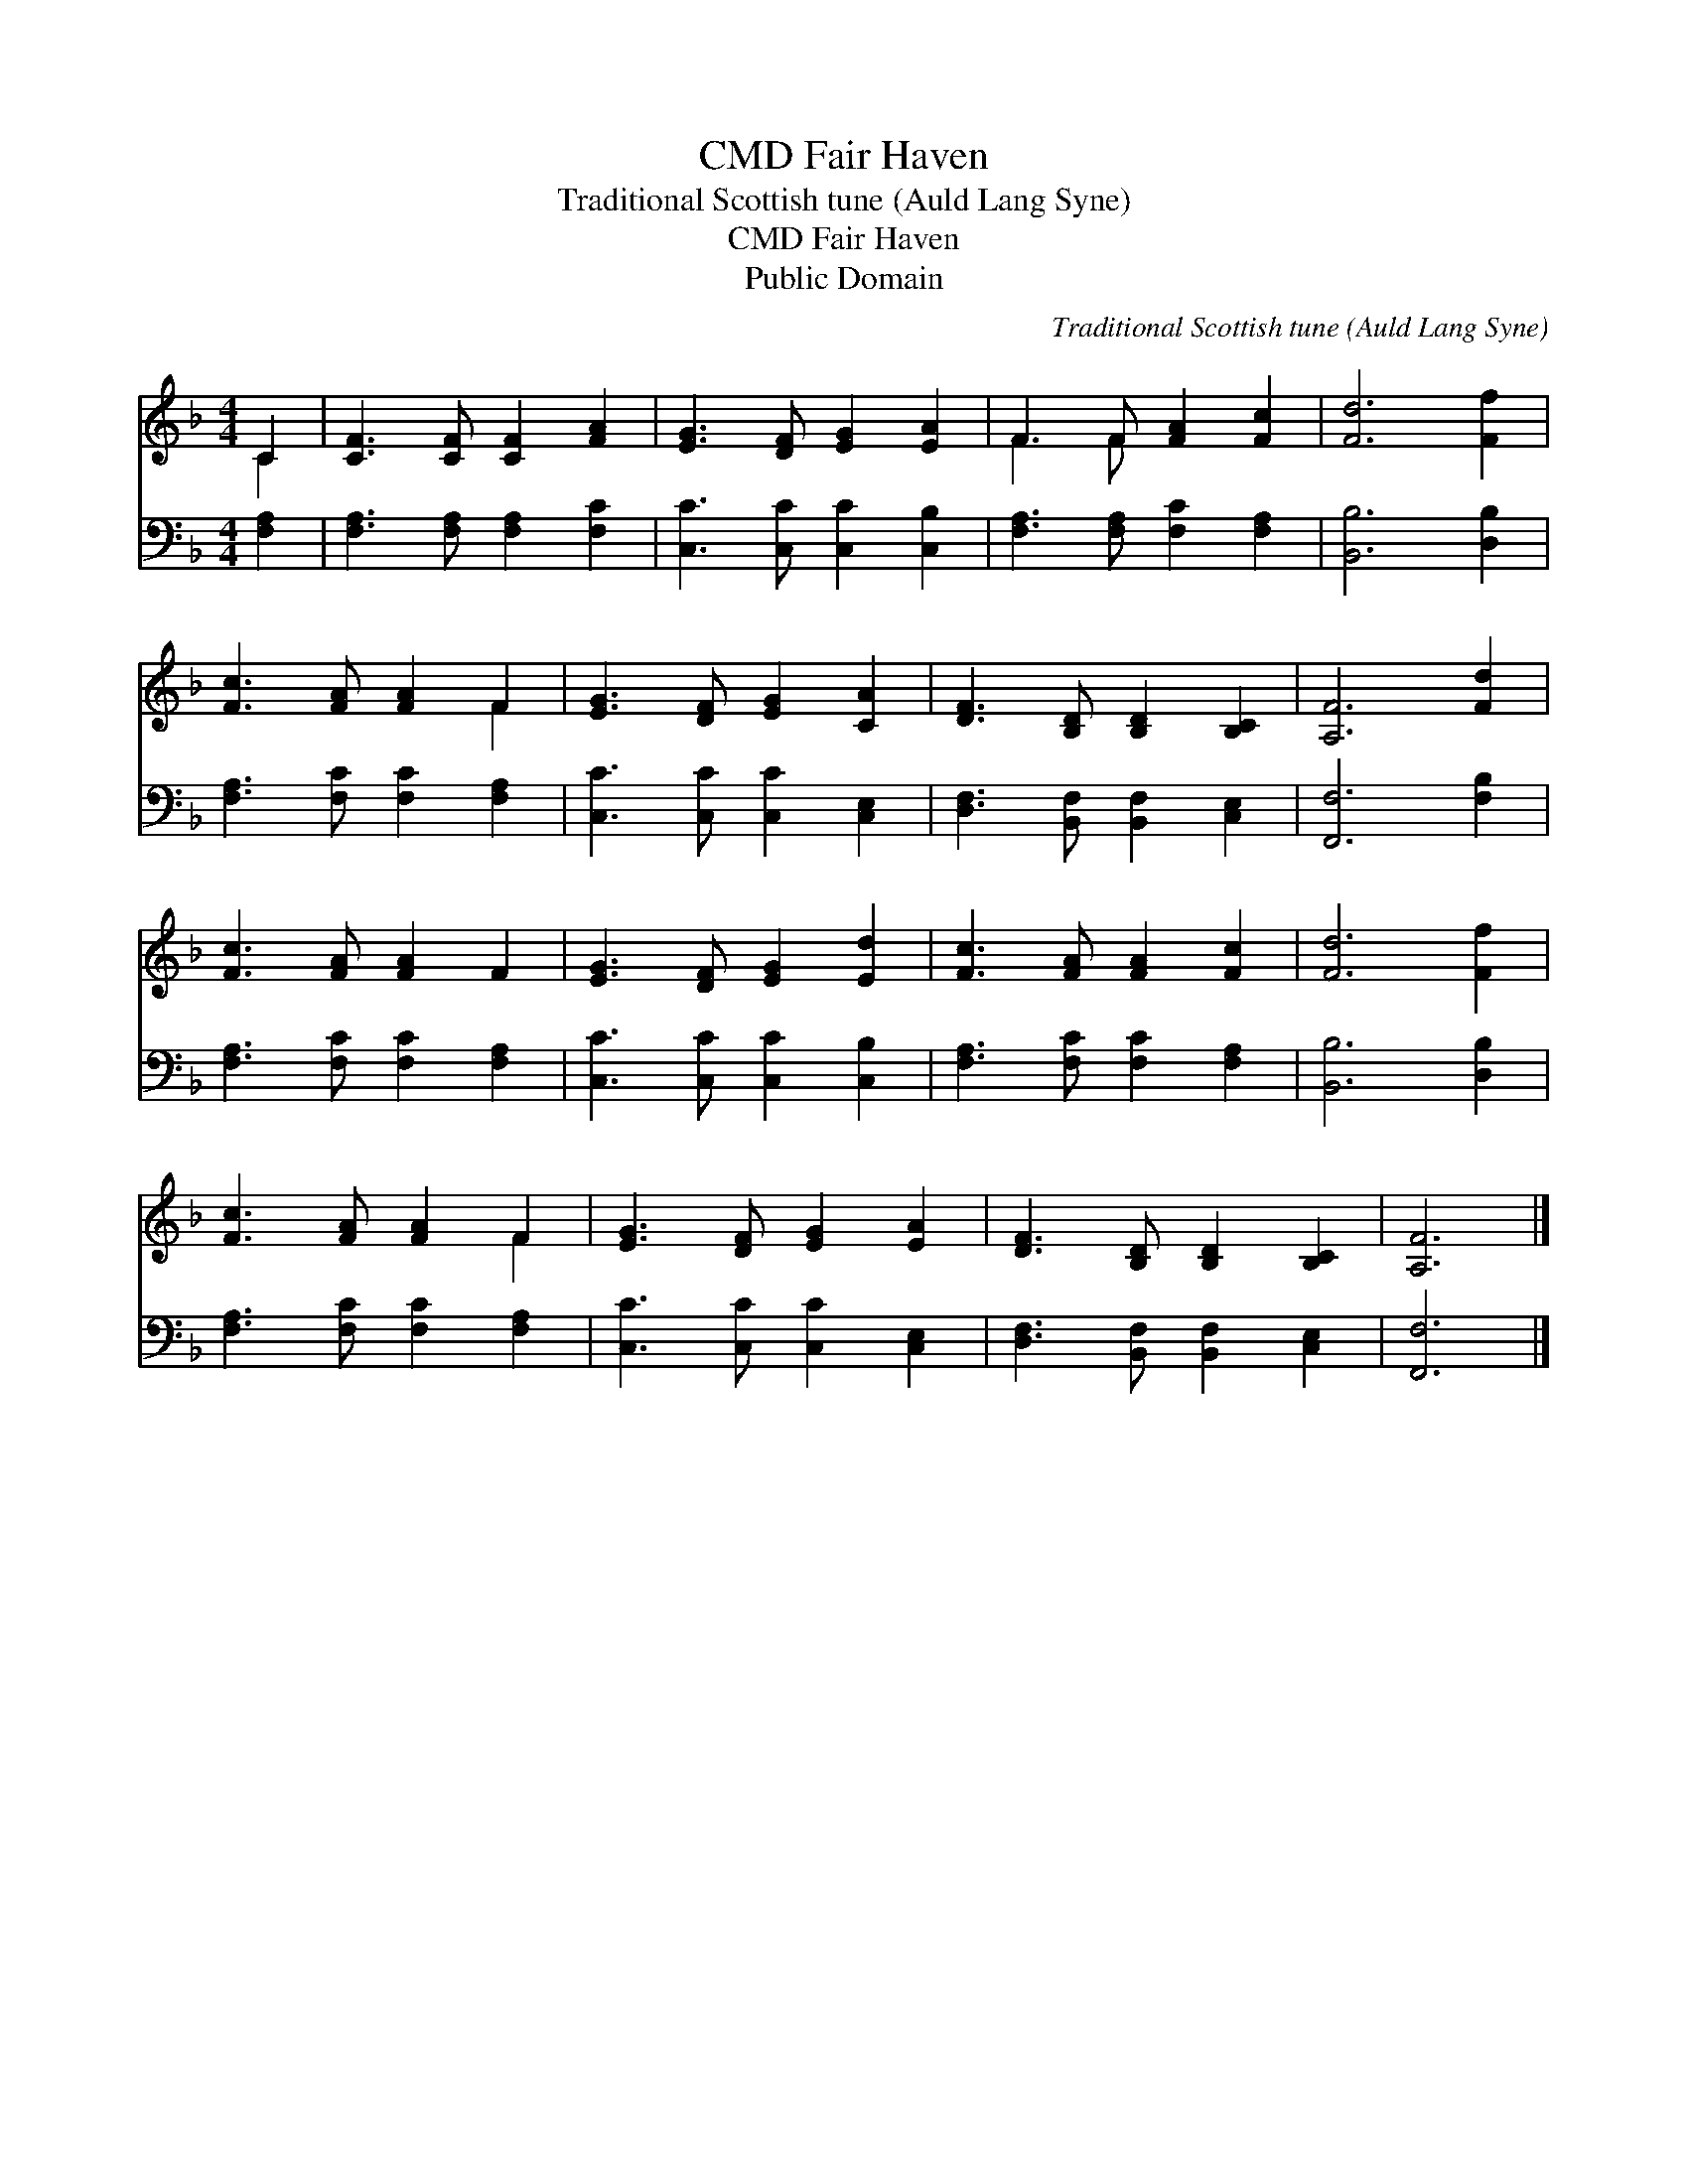X:1
T:Fair Haven, CMD
T:Traditional Scottish tune (Auld Lang Syne)
T:Fair Haven, CMD
T:Public Domain
C:Traditional Scottish tune (Auld Lang Syne)
Z:Public Domain
%%score ( 1 2 ) 3
L:1/8
M:4/4
K:F
V:1 treble 
V:2 treble 
V:3 bass 
V:1
 C2 | [CF]3 [CF] [CF]2 [FA]2 | [EG]3 [DF] [EG]2 [EA]2 | F3 F [FA]2 [Fc]2 | [Fd]6 [Ff]2 | %5
 [Fc]3 [FA] [FA]2 F2 | [EG]3 [DF] [EG]2 [CA]2 | [DF]3 [B,D] [B,D]2 [B,C]2 | [A,F]6 [Fd]2 | %9
 [Fc]3 [FA] [FA]2 F2 | [EG]3 [DF] [EG]2 [Ed]2 | [Fc]3 [FA] [FA]2 [Fc]2 | [Fd]6 [Ff]2 | %13
 [Fc]3 [FA] [FA]2 F2 | [EG]3 [DF] [EG]2 [EA]2 | [DF]3 [B,D] [B,D]2 [B,C]2 | [A,F]6 |] %17
V:2
 C2 | x8 | x8 | F3 F x4 | x8 | x6 F2 | x8 | x8 | x8 | x8 | x8 | x8 | x8 | x6 F2 | x8 | x8 | x6 |] %17
V:3
 [F,A,]2 | [F,A,]3 [F,A,] [F,A,]2 [F,C]2 | [C,C]3 [C,C] [C,C]2 [C,B,]2 | %3
 [F,A,]3 [F,A,] [F,C]2 [F,A,]2 | [B,,B,]6 [D,B,]2 | [F,A,]3 [F,C] [F,C]2 [F,A,]2 | %6
 [C,C]3 [C,C] [C,C]2 [C,E,]2 | [D,F,]3 [B,,F,] [B,,F,]2 [C,E,]2 | [F,,F,]6 [F,B,]2 | %9
 [F,A,]3 [F,C] [F,C]2 [F,A,]2 | [C,C]3 [C,C] [C,C]2 [C,B,]2 | [F,A,]3 [F,C] [F,C]2 [F,A,]2 | %12
 [B,,B,]6 [D,B,]2 | [F,A,]3 [F,C] [F,C]2 [F,A,]2 | [C,C]3 [C,C] [C,C]2 [C,E,]2 | %15
 [D,F,]3 [B,,F,] [B,,F,]2 [C,E,]2 | [F,,F,]6 |] %17

